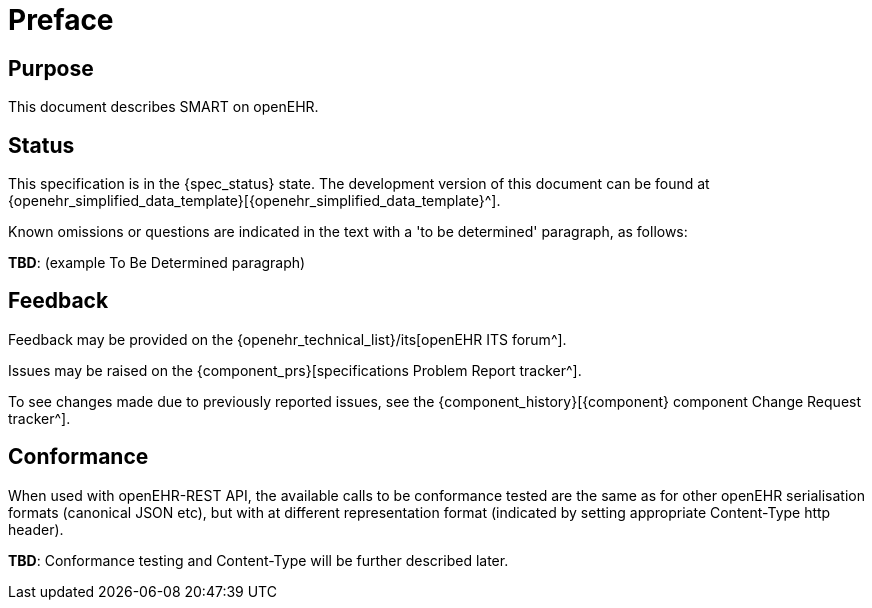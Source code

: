 = Preface

== Purpose

This document describes SMART on openEHR.

== Status

This specification is in the {spec_status} state. The development version of this document can be found at {openehr_simplified_data_template}[{openehr_simplified_data_template}^].

Known omissions or questions are indicated in the text with a 'to be determined' paragraph, as follows:
[.tbd]
*TBD*: (example To Be Determined paragraph)

== Feedback

Feedback may be provided on the {openehr_technical_list}/its[openEHR ITS forum^].

Issues may be raised on the {component_prs}[specifications Problem Report tracker^].

To see changes made due to previously reported issues, see the {component_history}[{component} component Change Request tracker^].

== Conformance

When used with openEHR-REST API, the available calls to be conformance tested are the same as for other openEHR serialisation formats (canonical JSON etc), but with at different representation format (indicated by setting appropriate Content-Type http header).

[.tbd]
*TBD*: Conformance testing and Content-Type will be further described later. 
